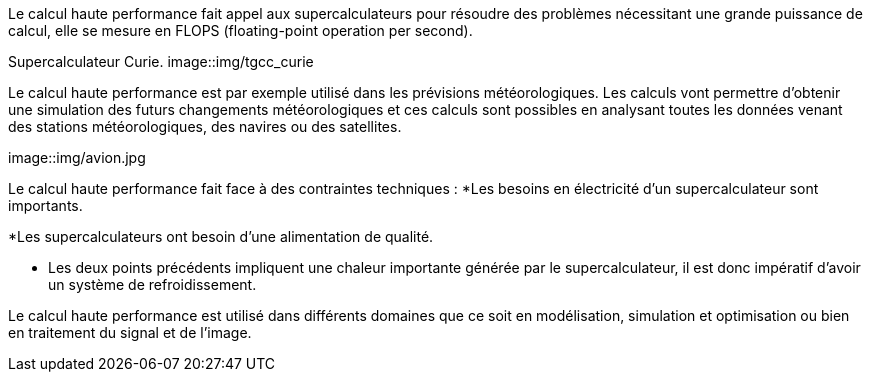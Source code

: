 Le calcul haute performance fait appel aux supercalculateurs pour résoudre des problèmes nécessitant une grande puissance de calcul, elle se mesure en FLOPS (floating-point operation per second).

Supercalculateur Curie.
image::img/tgcc_curie

Le calcul haute performance est par exemple utilisé dans les prévisions
météorologiques. Les calculs vont permettre d’obtenir
une simulation des futurs changements météorologiques et ces calculs sont possibles en analysant toutes les données venant des stations météorologiques, des navires ou des satellites.


image::img/avion.jpg

Le calcul haute performance fait face à des contraintes techniques :
*Les besoins en électricité d’un supercalculateur sont importants.

*Les supercalculateurs ont besoin d’une alimentation de qualité.

* Les deux points précédents impliquent une chaleur importante générée par le supercalculateur, il est donc impératif d’avoir un système de refroidissement.


Le calcul haute performance est utilisé dans différents domaines que ce soit en modélisation, simulation et optimisation ou bien en traitement du signal et de l’image.
